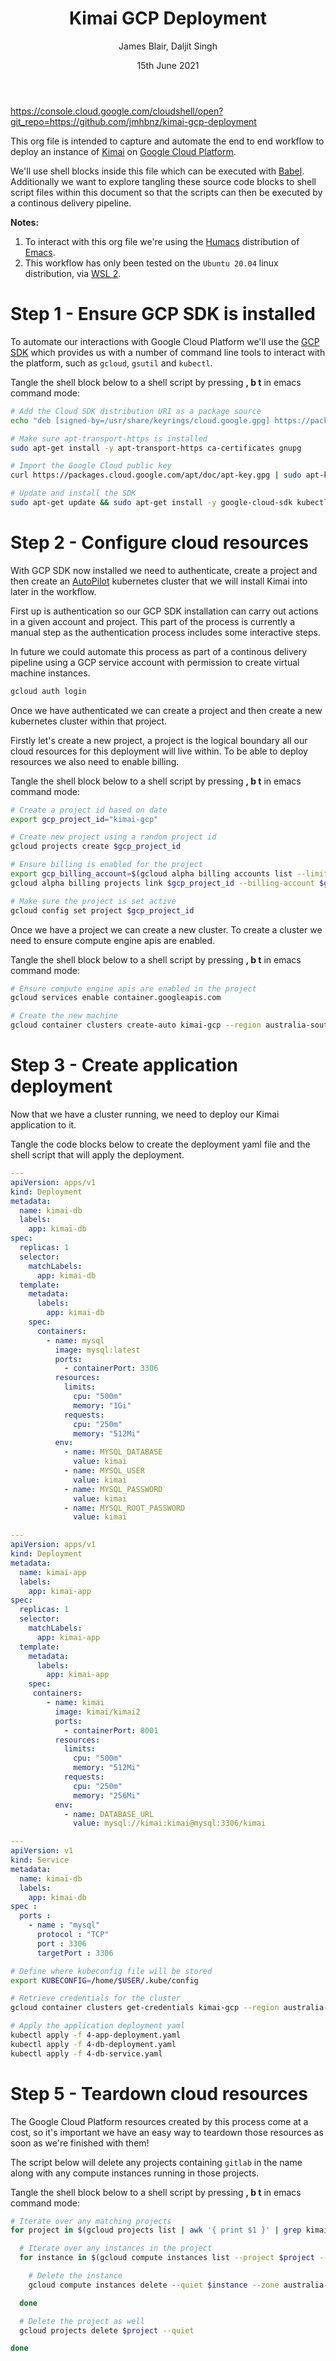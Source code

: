 #+TITLE: Kimai GCP Deployment
#+AUTHOR: James Blair, Daljit Singh
#+EMAIL: james@asterion.digital, daljit@asterion.digital
#+DATE: 15th June 2021

#+NAME:   fig:CloudShellButton
[[./images/open-btn.png][https://console.cloud.google.com/cloudshell/open?git_repo=https://github.com/jmhbnz/kimai-gcp-deployment]]

This org file is intended to capture and automate the end to end workflow to deploy an instance of [[https://www.kimai.org/][Kimai]] on [[https://console.cloud.google.com][Google Cloud Platform]].

We'll use shell blocks inside this file which can be executed with [[https://orgmode.org/worg/org-contrib/babel/][Babel]]. Additionally we want to explore tangling these source code blocks to shell script files within this document so that the scripts can then be executed by a continous delivery pipeline.

*Notes:*
 1. To interact with this org file we're using the [[https://github.com/humacs/humacs][Humacs]] distribution of [[https://www.gnu.org/software/emacs/][Emacs]].
 1. This workflow has only been tested on the ~Ubuntu 20.04~ linux distribution, via [[https://ubuntu.com/wsl][WSL 2]].


* Step 1 - Ensure GCP SDK is installed

To automate our interactions with Google Cloud Platform we'll use the [[https://cloud.google.com/sdk/docs/install#deb][GCP SDK]] which provides us with a number of command line tools to interact with the platform, such as ~gcloud~, ~gsutil~ and ~kubectl~.

Tangle the shell block below to a shell script by pressing *, b t* in emacs command mode:

#+NAME: Install google cloud sdk
#+BEGIN_SRC bash :shebang #!/bin/bash :tangle 1-install-gcp-sdk.sh
# Add the Cloud SDK distribution URI as a package source
echo "deb [signed-by=/usr/share/keyrings/cloud.google.gpg] https://packages.cloud.google.com/apt cloud-sdk main" | sudo tee /etc/apt/sources.list.d/google-cloud-sdk.list

# Make sure apt-transport-https is installed
sudo apt-get install -y apt-transport-https ca-certificates gnupg

# Import the Google Cloud public key
curl https://packages.cloud.google.com/apt/doc/apt-key.gpg | sudo apt-key --keyring /usr/share/keyrings/cloud.google.gpg add -

# Update and install the SDK
sudo apt-get update && sudo apt-get install -y google-cloud-sdk kubectl
#+END_SRC


* Step 2 - Configure cloud resources

With GCP SDK now installed we need to authenticate, create a project and then create an [[https://cloud.google.com/blog/products/containers-kubernetes/introducing-gke-autopilot][AutoPilot]] kubernetes cluster that we will install Kimai into later in the workflow.

First up is authentication so our GCP SDK installation can carry out actions in a given account and project. This part of the process is currently a manual step as the authentication process includes some interactive steps.

In future we could automate this process as part of a continous delivery pipeline using a GCP service account with permission to create virtual machine instances.

#+NAME: Authenticate with google cloud platform
#+BEGIN_SRC bash :shebang #!/bin/bash :tangle no
gcloud auth login
#+END_SRC


Once we have authenticated we can create a project and then create a new kubernetes cluster within that project.

Firstly let's create a new project, a project is the logical boundary all our cloud resources for this deployment will live within. To be able to deploy resources we also need to enable billing.

Tangle the shell block below to a shell script by pressing *, b t* in emacs command mode:

#+NAME: Create a new google cloud project
#+begin_src bash :shebang #!/bin/bash :tangle 2-configure-gcp-project.sh
# Create a project id based on date
export gcp_project_id="kimai-gcp"

# Create new project using a random project id
gcloud projects create $gcp_project_id

# Ensure billing is enabled for the project
export gcp_billing_account=$(gcloud alpha billing accounts list --limit=1 --format='value(name.basename())')
gcloud alpha billing projects link $gcp_project_id --billing-account $gcp_billing_account

# Make sure the project is set active
gcloud config set project $gcp_project_id
#+end_src


Once we have a project we can create a new cluster. To create a cluster we need to ensure compute engine apis are enabled.

Tangle the shell block below to a shell script by pressing *, b t* in emacs command mode:

#+begin_src bash :shebang #!/bin/bash :tangle 3-create-autopilot-cluster.sh
# Ensure compute engine apis are enabled in the project
gcloud services enable container.googleapis.com

# Create the new machine
gcloud container clusters create-auto kimai-gcp --region australia-southeast1
#+end_src


* Step 3 - Create application deployment

Now that we have a cluster running, we need to deploy our Kimai application to it.

Tangle the code blocks below to create the deployment yaml file and the shell script that will apply the deployment.

#+begin_src yaml :tangle 4-db-deployment.yaml
  ---
  apiVersion: apps/v1
  kind: Deployment
  metadata:
    name: kimai-db
    labels:
      app: kimai-db
  spec:
    replicas: 1
    selector:
      matchLabels:
        app: kimai-db
    template:
      metadata:
        labels:
          app: kimai-db
      spec:
        containers:
          - name: mysql
            image: mysql:latest
            ports:
              - containerPort: 3306
            resources:
              limits:
                cpu: "500m"
                memory: "1Gi"
              requests:
                cpu: "250m"
                memory: "512Mi"
            env:
              - name: MYSQL_DATABASE
                value: kimai
              - name: MYSQL_USER
                value: kimai
              - name: MYSQL_PASSWORD
                value: kimai
              - name: MYSQL_ROOT_PASSWORD
                value: kimai
#+end_src

#+begin_src yaml :tangle 4-app-deployment.yaml
  ---
  apiVersion: apps/v1
  kind: Deployment
  metadata:
    name: kimai-app
    labels:
      app: kimai-app
  spec:
    replicas: 1
    selector:
      matchLabels:
        app: kimai-app
    template:
      metadata:
        labels:
          app: kimai-app
      spec:
       containers:
          - name: kimai
            image: kimai/kimai2
            ports:
              - containerPort: 8001
            resources:
              limits:
                cpu: "500m"
                memory: "512Mi"
              requests:
                cpu: "250m"
                memory: "256Mi"
            env:
              - name: DATABASE_URL
                value: mysql://kimai:kimai@mysql:3306/kimai
#+end_src

#+begin_src yaml :tangle 4-db-service.yaml
  ---
  apiVersion: v1
  kind: Service
  metadata:
    name: kimai-db
    labels:
      app: kimai-db
  spec :
    ports :
      - name : "mysql"
        protocol : "TCP"
        port : 3306
        targetPort : 3306
#+end_src


#+begin_src bash :shebang #!/bin/bash :tangle 4-create-application-deployment.sh
  # Define where kubeconfig file will be stored
  export KUBECONFIG=/home/$USER/.kube/config

  # Retrieve credentials for the cluster
  gcloud container clusters get-credentials kimai-gcp --region australia-southeast1

  # Apply the application deployment yaml
  kubectl apply -f 4-app-deployment.yaml
  kubectl apply -f 4-db-deployment.yaml
  kubectl apply -f 4-db-service.yaml
#+end_src


* Step 5 - Teardown cloud resources

The Google Cloud Platform resources created by this process come at a cost, so it's important we have an easy way to teardown those resources as soon as we're finished with them!

The script below will delete any projects containing ~gitlab~ in the name along with any compute instances running in those projects.

Tangle the shell block below to a shell script by pressing *, b t* in emacs command mode:

#+begin_src bash :shebang #!/bin/bash
# Iterate over any matching projects
for project in $(gcloud projects list | awk '{ print $1 }' | grep kimai); do

  # Iterate over any instances in the project
  for instance in $(gcloud compute instances list --project $project --format="value(name)"); do

    # Delete the instance
    gcloud compute instances delete --quiet $instance --zone australia-southeast1-a --project $project

  done

  # Delete the project as well
  gcloud projects delete $project --quiet

done
#+end_src
